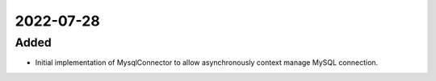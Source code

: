 
2022-07-28
==========

Added
-----

- Initial implementation of MysqlConnector to allow asynchronously context manage MySQL connection.
